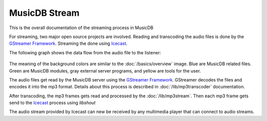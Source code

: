 
MusicDB Stream
==============

This is the overall documentation of the streaming process in MusicDB

For streaming, two major open source projects are involved.
Reading and transcoding the audio files is done by the `GStreamer Framework <https://gstreamer.freedesktop.org>`_.
Streaming the done using `Icecast <https://icecast.org/>`_.

The following graph shows the data flow from the audio file to the listener:

   .. graphviz::

      digraph hierarchy {
         size="5,8"

         files       [shape=box, style=filled, fillcolor="#adc5e7", label="Audio files\n(mp3, m4a, flac)"]
         gstreamer   [shape=box, style=filled, fillcolor="#8ccfb7", label="GStreamer"]
         mp3stream   [shape=box, style=filled, fillcolor="#8ccfb7", label="MP3 stream\n(mp3)"]
         icecast     [shape=box, style=filled, fillcolor="#cccccc", label="Icecast"]
         listener    [shape=box, style=filled, fillcolor="#fedcc6", label="Listener"]

         files     -> gstreamer [label="Using GStreamer\nfilesrc element"]
         gstreamer -> mp3stream [label="Using GStreamer\nfdsink element"]
         mp3stream -> icecast   [label="Using libshout"]
         icecast   -> listener  [label="via HTTP"]

      }

The meaning of the background colors are similar to the :doc:`/basics/overview` image.
Blue are MusicDB related files.
Green are MusicDB modules, gray external server programs, and yellow are tools for the user.

The audio files get read by the MusicDB server using the `GStreamer Framework <https://gstreamer.freedesktop.org>`_.
GStreamer decodes the files and encodes it into the mp3 format.
Details about this process is described in :doc:`/lib/mp3transcoder` documentation.

After transcoding, the mp3 frames gets read and processed by the :doc:`/lib/mp3stream`.
Then each mp3 frame gets send to the `Icecast <https://icecast.org/>`_ process using *libshout*

The audio stream provided by Icecast can new be received by any multimedia player that can connect to audio streams.


